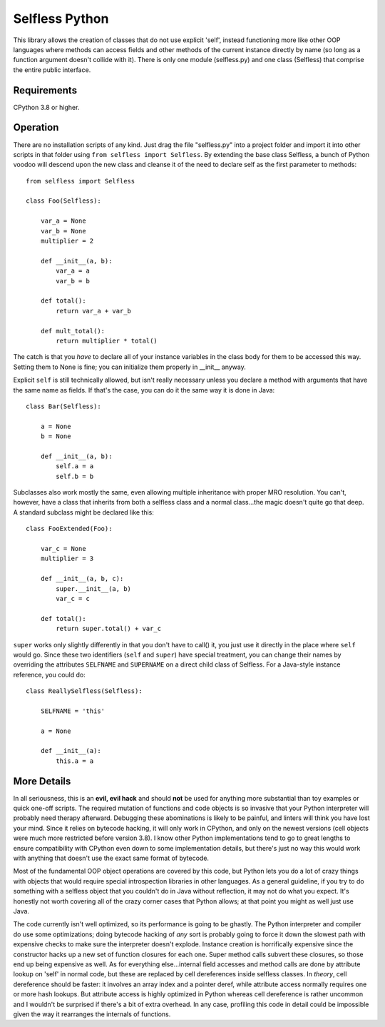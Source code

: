 Selfless Python
===============

This library allows the creation of classes that do not use explicit 'self', instead functioning more like other OOP languages where methods can access fields and other methods of the current instance directly by name (so long as a function argument doesn't collide with it). There is only one module (selfless.py) and one class (Selfless) that comprise the entire public interface.

Requirements
------------

CPython 3.8 or higher.

Operation
---------

There are no installation scripts of any kind. Just drag the file "selfless.py" into a project folder and import it into other scripts in that folder using ``from selfless import Selfless``. By extending the base class Selfless, a bunch of Python voodoo will descend upon the new class and cleanse it of the need to declare self as the first parameter to methods:

::

    from selfless import Selfless

    class Foo(Selfless):

        var_a = None
        var_b = None
        multiplier = 2

        def __init__(a, b):
            var_a = a
            var_b = b

        def total():
            return var_a + var_b

        def mult_total():
            return multiplier * total()

The catch is that you *have* to declare all of your instance variables in the class body for them to be accessed this way. Setting them to None is fine; you can initialize them properly in __init__ anyway.

Explicit ``self`` is still technically allowed, but isn't really necessary unless you declare a method with arguments that have the same name as fields. If that's the case, you can do it the same way it is done in Java:

::

    class Bar(Selfless):

        a = None
        b = None

        def __init__(a, b):
            self.a = a
            self.b = b

Subclasses also work mostly the same, even allowing multiple inheritance with proper MRO resolution. You can't, however, have a class that inherits from both a selfless class and a normal class...the magic doesn't quite go that deep. A standard subclass might be declared like this:

::

    class FooExtended(Foo):

        var_c = None
        multiplier = 3

        def __init__(a, b, c):
            super.__init__(a, b)
            var_c = c

        def total():
            return super.total() + var_c

``super`` works only slightly differently in that you don't have to call() it, you just use it directly in the place where ``self`` would go. Since these two identifiers (``self`` and ``super``) have special treatment, you can change their names by overriding the attributes ``SELFNAME`` and ``SUPERNAME`` on a direct child class of Selfless. For a Java-style instance reference, you could do:

::

    class ReallySelfless(Selfless):

        SELFNAME = 'this'

        a = None

        def __init__(a):
            this.a = a

More Details
------------

In all seriousness, this is an **evil, evil hack** and should **not** be used for anything more substantial than toy examples or quick one-off scripts. The required mutation of functions and code objects is so invasive that your Python interpreter will probably need therapy afterward. Debugging these abominations is likely to be painful, and linters will think you have lost your mind. Since it relies on bytecode hacking, it will only work in CPython, and only on the newest versions (cell objects were much more restricted before version 3.8). I know other Python implementations tend to go to great lengths to ensure compatibility with CPython even down to some implementation details, but there's just no way this would work with anything that doesn't use the exact same format of bytecode.

Most of the fundamental OOP object operations are covered by this code, but Python lets you do a lot of crazy things with objects that would require special introspection libraries in other languages. As a general guideline, if you try to do something with a selfless object that you couldn't do in Java without reflection, it may not do what you expect. It's honestly not worth covering all of the crazy corner cases that Python allows; at that point you might as well just use Java.

The code currently isn't well optimized, so its performance is going to be ghastly. The Python interpreter and compiler do use some optimizations; doing bytecode hacking of *any* sort is probably going to force it down the slowest path with expensive checks to make sure the interpreter doesn't explode. Instance creation is horrifically expensive since the constructor hacks up a new set of function closures for each one. Super method calls subvert these closures, so those end up being expensive as well. As for everything else...internal field accesses and method calls are done by attribute lookup on 'self' in normal code, but these are replaced by cell dereferences inside selfless classes. In *theory*, cell dereference should be faster: it involves an array index and a pointer deref, while attribute access normally requires one or more hash lookups. But attribute access is highly optimized in Python whereas cell dereference is rather uncommon and I wouldn't be surprised if there's a bit of extra overhead. In any case, profiling this code in detail could be impossible given the way it rearranges the internals of functions.
